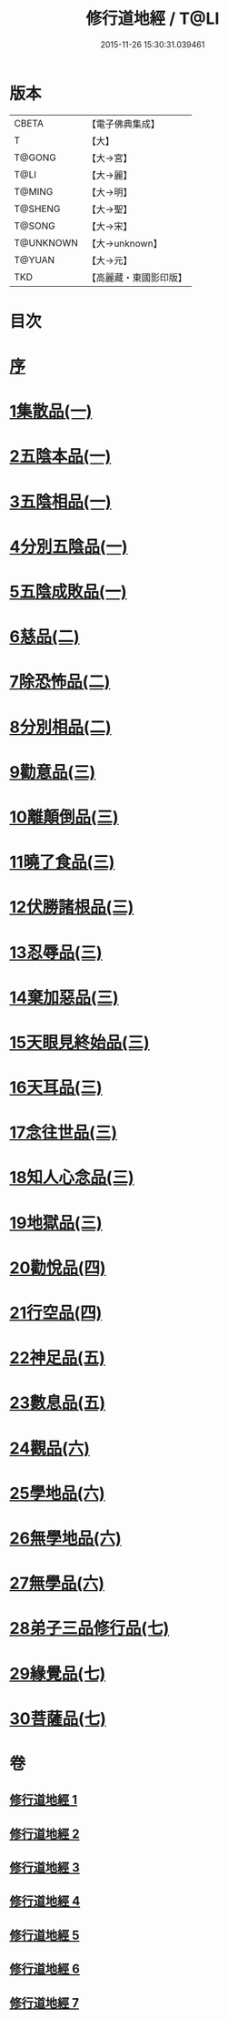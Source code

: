 #+TITLE: 修行道地經 / T@LI
#+DATE: 2015-11-26 15:30:31.039461
* 版本
 |     CBETA|【電子佛典集成】|
 |         T|【大】     |
 |    T@GONG|【大→宮】   |
 |      T@LI|【大→麗】   |
 |    T@MING|【大→明】   |
 |   T@SHENG|【大→聖】   |
 |    T@SONG|【大→宋】   |
 | T@UNKNOWN|【大→unknown】|
 |    T@YUAN|【大→元】   |
 |       TKD|【高麗藏・東國影印版】|

* 目次
* [[file:KR6i0243_001.txt::001-0181c13][序]]
* [[file:KR6i0243_001.txt::0182a5][1集散品(一)]]
* [[file:KR6i0243_001.txt::0182c21][2五陰本品(一)]]
* [[file:KR6i0243_001.txt::0183a14][3五陰相品(一)]]
* [[file:KR6i0243_001.txt::0183b7][4分別五陰品(一)]]
* [[file:KR6i0243_001.txt::0183b27][5五陰成敗品(一)]]
* [[file:KR6i0243_002.txt::002-0189b17][6慈品(二)]]
* [[file:KR6i0243_002.txt::0190b16][7除恐怖品(二)]]
* [[file:KR6i0243_002.txt::0190c21][8分別相品(二)]]
* [[file:KR6i0243_003.txt::003-0196a24][9勸意品(三)]]
* [[file:KR6i0243_003.txt::0198b16][10離顛倒品(三)]]
* [[file:KR6i0243_003.txt::0198c28][11曉了食品(三)]]
* [[file:KR6i0243_003.txt::0199c21][12伏勝諸根品(三)]]
* [[file:KR6i0243_003.txt::0200a7][13忍辱品(三)]]
* [[file:KR6i0243_003.txt::0200a16][14棄加惡品(三)]]
* [[file:KR6i0243_003.txt::0200a26][15天眼見終始品(三)]]
* [[file:KR6i0243_003.txt::0200b28][16天耳品(三)]]
* [[file:KR6i0243_003.txt::0200c23][17念往世品(三)]]
* [[file:KR6i0243_003.txt::0201a10][18知人心念品(三)]]
* [[file:KR6i0243_003.txt::0201c17][19地獄品(三)]]
* [[file:KR6i0243_004.txt::004-0205a5][20勸悅品(四)]]
* [[file:KR6i0243_004.txt::0205b5][21行空品(四)]]
* [[file:KR6i0243_005.txt::005-0211c10][22神足品(五)]]
* [[file:KR6i0243_005.txt::0213a20][23數息品(五)]]
* [[file:KR6i0243_006.txt::006-0219a9][24觀品(六)]]
* [[file:KR6i0243_006.txt::0220c15][25學地品(六)]]
* [[file:KR6i0243_006.txt::0222c28][26無學地品(六)]]
* [[file:KR6i0243_006.txt::0223b5][27無學品(六)]]
* [[file:KR6i0243_007.txt::007-0224a5][28弟子三品修行品(七)]]
* [[file:KR6i0243_007.txt::0226b12][29緣覺品(七)]]
* [[file:KR6i0243_007.txt::0227b4][30菩薩品(七)]]
* 卷
** [[file:KR6i0243_001.txt][修行道地經 1]]
** [[file:KR6i0243_002.txt][修行道地經 2]]
** [[file:KR6i0243_003.txt][修行道地經 3]]
** [[file:KR6i0243_004.txt][修行道地經 4]]
** [[file:KR6i0243_005.txt][修行道地經 5]]
** [[file:KR6i0243_006.txt][修行道地經 6]]
** [[file:KR6i0243_007.txt][修行道地經 7]]

